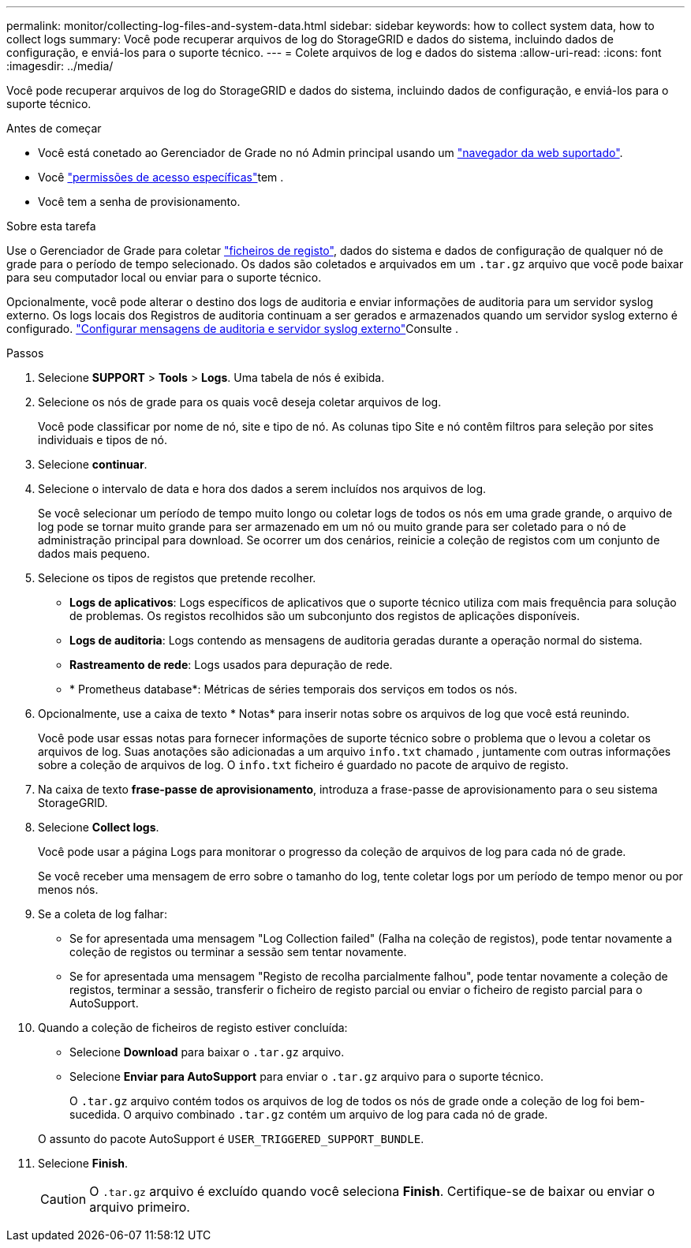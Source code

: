 ---
permalink: monitor/collecting-log-files-and-system-data.html 
sidebar: sidebar 
keywords: how to collect system data, how to collect logs 
summary: Você pode recuperar arquivos de log do StorageGRID e dados do sistema, incluindo dados de configuração, e enviá-los para o suporte técnico. 
---
= Colete arquivos de log e dados do sistema
:allow-uri-read: 
:icons: font
:imagesdir: ../media/


[role="lead"]
Você pode recuperar arquivos de log do StorageGRID e dados do sistema, incluindo dados de configuração, e enviá-los para o suporte técnico.

.Antes de começar
* Você está conetado ao Gerenciador de Grade no nó Admin principal usando um link:../admin/web-browser-requirements.html["navegador da web suportado"].
* Você link:../admin/admin-group-permissions.html["permissões de acesso específicas"]tem .
* Você tem a senha de provisionamento.


.Sobre esta tarefa
Use o Gerenciador de Grade para coletar link:logs-files-reference.html["ficheiros de registo"], dados do sistema e dados de configuração de qualquer nó de grade para o período de tempo selecionado. Os dados são coletados e arquivados em um `.tar.gz` arquivo que você pode baixar para seu computador local ou enviar para o suporte técnico.

Opcionalmente, você pode alterar o destino dos logs de auditoria e enviar informações de auditoria para um servidor syslog externo. Os logs locais dos Registros de auditoria continuam a ser gerados e armazenados quando um servidor syslog externo é configurado. link:../monitor/configure-audit-messages.html["Configurar mensagens de auditoria e servidor syslog externo"]Consulte .

.Passos
. Selecione *SUPPORT* > *Tools* > *Logs*. Uma tabela de nós é exibida.
. Selecione os nós de grade para os quais você deseja coletar arquivos de log.
+
Você pode classificar por nome de nó, site e tipo de nó. As colunas tipo Site e nó contêm filtros para seleção por sites individuais e tipos de nó.

. Selecione *continuar*.
. Selecione o intervalo de data e hora dos dados a serem incluídos nos arquivos de log.
+
Se você selecionar um período de tempo muito longo ou coletar logs de todos os nós em uma grade grande, o arquivo de log pode se tornar muito grande para ser armazenado em um nó ou muito grande para ser coletado para o nó de administração principal para download. Se ocorrer um dos cenários, reinicie a coleção de registos com um conjunto de dados mais pequeno.

. Selecione os tipos de registos que pretende recolher.
+
** *Logs de aplicativos*: Logs específicos de aplicativos que o suporte técnico utiliza com mais frequência para solução de problemas. Os registos recolhidos são um subconjunto dos registos de aplicações disponíveis.
** *Logs de auditoria*: Logs contendo as mensagens de auditoria geradas durante a operação normal do sistema.
** *Rastreamento de rede*: Logs usados para depuração de rede.
** * Prometheus database*: Métricas de séries temporais dos serviços em todos os nós.


. Opcionalmente, use a caixa de texto * Notas* para inserir notas sobre os arquivos de log que você está reunindo.
+
Você pode usar essas notas para fornecer informações de suporte técnico sobre o problema que o levou a coletar os arquivos de log. Suas anotações são adicionadas a um arquivo `info.txt` chamado , juntamente com outras informações sobre a coleção de arquivos de log. O `info.txt` ficheiro é guardado no pacote de arquivo de registo.

. Na caixa de texto *frase-passe de aprovisionamento*, introduza a frase-passe de aprovisionamento para o seu sistema StorageGRID.
. Selecione *Collect logs*.
+
Você pode usar a página Logs para monitorar o progresso da coleção de arquivos de log para cada nó de grade.

+
Se você receber uma mensagem de erro sobre o tamanho do log, tente coletar logs por um período de tempo menor ou por menos nós.

. Se a coleta de log falhar:
+
** Se for apresentada uma mensagem "Log Collection failed" (Falha na coleção de registos), pode tentar novamente a coleção de registos ou terminar a sessão sem tentar novamente.
** Se for apresentada uma mensagem "Registo de recolha parcialmente falhou", pode tentar novamente a coleção de registos, terminar a sessão, transferir o ficheiro de registo parcial ou enviar o ficheiro de registo parcial para o AutoSupport.


. Quando a coleção de ficheiros de registo estiver concluída:
+
** Selecione *Download* para baixar o `.tar.gz` arquivo.
** Selecione *Enviar para AutoSupport* para enviar o `.tar.gz` arquivo para o suporte técnico.
+
O `.tar.gz` arquivo contém todos os arquivos de log de todos os nós de grade onde a coleção de log foi bem-sucedida. O arquivo combinado `.tar.gz` contém um arquivo de log para cada nó de grade.

+
O assunto do pacote AutoSupport é `USER_TRIGGERED_SUPPORT_BUNDLE`.



. Selecione *Finish*.
+

CAUTION: O `.tar.gz` arquivo é excluído quando você seleciona *Finish*. Certifique-se de baixar ou enviar o arquivo primeiro.


